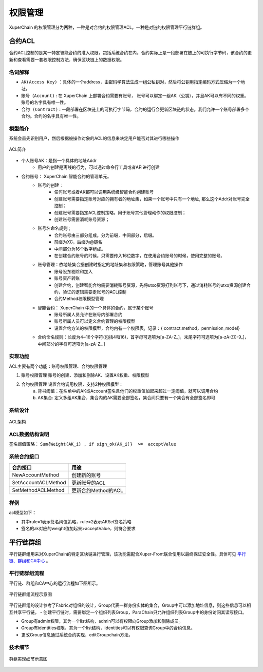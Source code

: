 
权限管理
================

XuperChain 的权限管理分为两种，一种是对合约的权限管理ACL，一种是对链的权限管理平行链群组。

合约ACL
-------

合约ACL控制的是某一特定智能合约的准入权限，包括系统合约在内，合约实际上是一段部署在链上的可执行字节码，该合约的更新和查看需要一套权限控制方法，确保区块链上的数据权限。

名词解释
^^^^^^^^

- ``AK(Access Key)`` ：具体的一个address，由密码学算法生成一组公私钥对，然后将公钥用指定编码方式压缩为一个地址。
- ``账号（Account)`` : 在 XuperChain 上部署合约需要有账号， 账号可以绑定一组AK（公钥），并且AK可以有不同的权重。 账号的名字具有唯一性。
- ``合约 (Contract)`` : 一段部署在区块链上的可执行字节码，合约的运行会更新区块链的状态。我们允许一个账号部署多个合约。合约的名字具有唯一性。

模型简介
^^^^^^^^

系统会首先识别用户，然后根据被操作对象的ACL的信息来决定用户能否对其进行哪些操作

.. figure:: ../images/acl-intro.png
    :alt: ACL简介
    :align: center
    :scale: 45 %
    
    ACL简介

- 个人账号AK：是指一个具体的地址Addr
    - 用户的创建是离线的行为，可以通过命令行工具或者API进行创建
- 合约账号： XuperChain 智能合约的管理单元。
    - 账号的创建：
        - 任何账号或者AK都可以调用系统级智能合约创建账号
        - 创建账号需要指定账号对应的拥有者的地址集，如果一个账号中只有一个地址, 那么这个Addr对账号完全控制；
        - 创建账号需要指定ACL控制策略，用于账号其他管理动作的权限控制；
        - 创建账号需要消耗账号资源；
    - 账号名命名规则；
        - 合约账号由三部分组成，分为前缀，中间部分，后缀。
        - 前缀为XC，后缀为@链名
        - 中间部分为16个数字组成。
        - 在创建合约账号的时候，只需要传入16位数字，在使用合约账号的时候，使用完整的账号。
    - 账号管理：依地址集合据创建时指定的地址集和权限策略，管理账号其他操作
        - 账号股东剔除和加入
        - 账号资产转账
        - 创建合约，创建智能合约需要消耗账号资源，先将utxo资源打到账号下，通过消耗账号的utxo资源创建合约，验证的逻辑需要走账号的ACL控制
        - 合约Method权限模型管理
    - 智能合约： XuperChain 中的一个具体的合约，属于某个账号
        - 账号所属人员允许在账号内部署合约
        - 账号所属人员可以定义合约管理的权限模型
        - 设置合约方法的权限模型，合约内有一个权限表，记录：{ contract.method，permission_model}
    - 合约命名规则：长度为4~16个字符(包括4和16)，首字母可选项为\[a-ZA-Z\_\]，末尾字符可选项为\[a-zA-Z0-9\_\]，中间部分的字符可选项为\[a-zA-Z\_.\]

实现功能
^^^^^^^^

ACL主要有两个功能：账号权限管理、合约权限管理

1. 账号权限管理 账号的创建、添加和删除AK、设置AK权重、权限模型
2. 合约权限管理 设置合约调用权限，支持2种权限模型： 
    a. 背书阈值：在名单中的AK或Account签名且他们的权重值加起来超过一定阈值，就可以调用合约 
    b. AK集合: 定义多组AK集合，集合内的AK需要全部签名，集合间只要有一个集合有全部签名即可

系统设计
^^^^^^^^

.. figure:: ../images/acl-arch.png
    :alt: ACL架构
    :align: center
    :scale: 45 %
    
    ACL架构

ACL数据结构说明
^^^^^^^^^^^^^^^

.. code-block:: protobuf
    :linenos:

    // --------   Account and Permission Section -------
    enum PermissionRule {
        NULL = 0;             // 无权限控制
        SIGN_THRESHOLD = 1;   // 签名阈值策略
        SIGN_AKSET = 2;       // AKSet签名策略
        SIGN_RATE = 3;        // 签名率策略
        SIGN_SUM = 4;         // 签名个数策略
        CA_SERVER = 5;        // CA服务器鉴权
        COMMUNITY_VOTE = 6;   // 社区治理
    }

    message PermissionModel {
        PermissionRule rule = 1;
        double acceptValue = 2;    // 取决于用哪种rule, 可以表示签名率，签名数或权重阈值
    }

    // AK集的表示方法
    message AkSet {
        repeated string aks = 1; //一堆公钥
    }

    message AkSets {
        map<string, AkSet> sets = 1;   // 公钥or账号名集
        string expression = 2;      // 表达式，一期不支持表达式，默认集合内是and，集合间是or
    }

    // Acl实际使用的结构
    message Acl {
        PermissionModel  pm = 1;             // 采用的权限模型
        map<string, double>  aksWeight = 2;  // 公钥or账号名  -> 权重
        AkSets akSets = 3;
    }

签名阈值策略：  ``Sum{Weight(AK_i) , if sign_ok(AK_i)}  >=  acceptValue``

系统合约接口
^^^^^^^^^^^^

+---------------------+---------------------+
| 合约接口	          | 用途                |
+=====================+=====================+
| NewAccountMethod    | 创建新的账号        |
+---------------------+---------------------+
| SetAccountACLMethod |	更新账号的ACL       |
+---------------------+---------------------+
| SetMethodACLMethod  | 更新合约Method的ACL |
+---------------------+---------------------+

样例
^^^^

acl模型如下：

.. code-block:: json
    :linenos:

    {
        "pm": {
            "rule": 1,

            "acceptValue": 1.0
        },
        "aksWeight": {
            "AK1": 1.0,
            "AK2": 1.0
        }
    }

- 其中rule=1表示签名阈值策略，rule=2表示AKSet签名策略
- 签名的ak对应的weight值加起来>acceptValue，则符合要求


平行链群组
----------

平行链群组用来对XuperChain的特定区块链进行管理，该功能需配合Xuper-Front联合使用以最终保证安全性。具体可见 `平行链、群组和CA中心 <../advanced_usage/parallel_chain.html#xuperchain>`_ 。

平行链群组流程
^^^^^^^^^^^^^^

平行链、群组和CA中心的运行流程如下图所示。

.. figure:: ../images/xfront_xchain_access_control.jpg
    :alt: 平行链群组运行流程
    :align: center
    :scale: 35 %

    平行链群组流程示意图

平行链群组的设计参考了Fabric对组织的设计，Group代表一群身份实体的集合，Group中可以添加地址信息，则这些信息可以相互共享平行链。
- 创建平行链时，需要绑定一个组织列表Group，ParaChain只允许组织列表Group中的身份访问其读写接口。

- Group有admin权限，其为一个list结构，admin可以有权限向Group添加和删除成员。

- Group有identities权限，其为一个list结构，identities可以有权限查询Group中的合约信息。

- 更改Group信息通过系统合约实现，editGroupchain方法。

技术细节
^^^^^^^^^

.. figure:: ../images/group_impl.jpg
    :alt: 群组实现细节
    :align: center
    :scale: 45 %

    群组实现细节示意图
